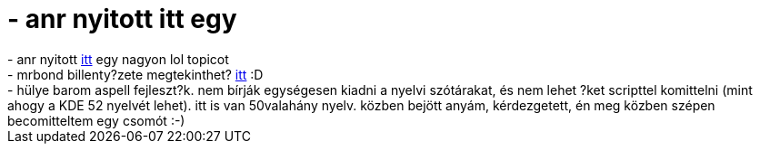 = - anr nyitott itt egy

:slug: anr_nyitott_itt_egy
:category: regi
:tags: hu
:date: 2004-07-09T17:29:12Z
++++
- anr nyitott <a href=http://hup.hu/modules.php?name=Forums&file=viewtopic&p=20957#20957>itt</a> egy nagyon lol topicot<br>- mrbond billenty?zete megtekinthet? <a href=http://www.d0m1.com/funny/supercoder.jpg>itt</a> :D<br>- hülye barom aspell fejleszt?k. nem bírják egységesen kiadni a nyelvi szótárakat, és nem lehet ?ket scripttel komittelni (mint ahogy a KDE 52 nyelvét lehet). itt is van 50valahány nyelv. közben bejött anyám, kérdezgetett, én meg közben szépen becomitteltem egy csomót :-)
++++
